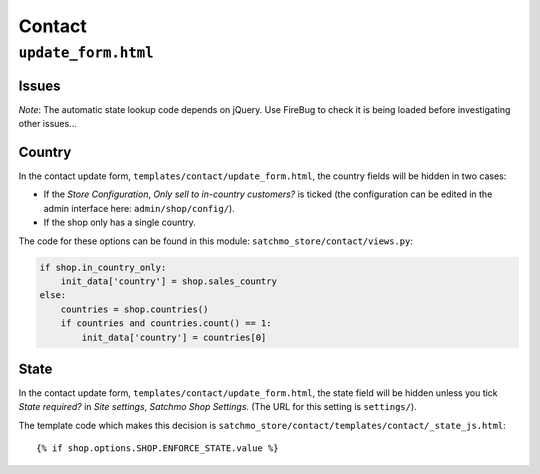 Contact
*******

``update_form.html``
====================

Issues
------

*Note*: The automatic state lookup code depends on jQuery.  Use FireBug to
check it is being loaded before investigating other issues...

Country
-------

In the contact update form, ``templates/contact/update_form.html``, the country
fields will be hidden in two cases:
  
- If the *Store Configuration*, *Only sell to in-country customers?* is ticked
  (the configuration can be edited in the admin interface here:
  ``admin/shop/config/``).
- If the shop only has a single country.

The code for these options can be found in this module:
``satchmo_store/contact/views.py``:

.. code-block:: python
        
  if shop.in_country_only:
      init_data['country'] = shop.sales_country
  else:
      countries = shop.countries()
      if countries and countries.count() == 1:
          init_data['country'] = countries[0]
  
State
-----

In the contact update form, ``templates/contact/update_form.html``, the state
field will be hidden unless you tick *State required?* in *Site settings*,
*Satchmo Shop Settings*.  (The URL for this setting is ``settings/``).

The template code which makes this decision is
``satchmo_store/contact/templates/contact/_state_js.html``:

::

  {% if shop.options.SHOP.ENFORCE_STATE.value %}

